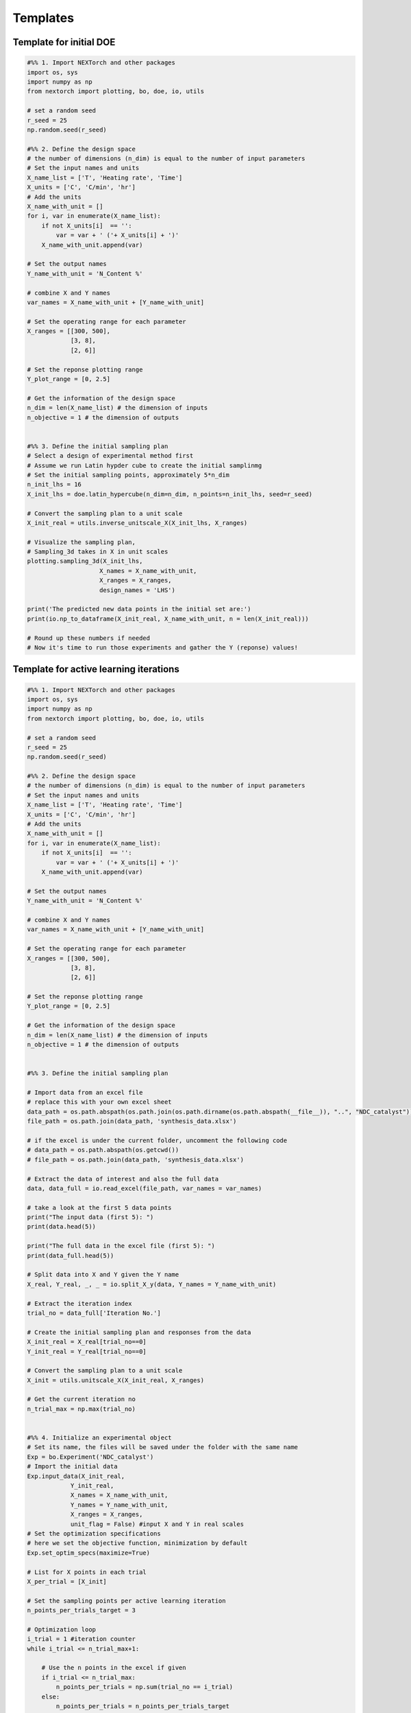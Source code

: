 ===============
Templates
===============

Template for initial DOE
--------------------------

.. code-block:: python

    #%% 1. Import NEXTorch and other packages
    import os, sys
    import numpy as np
    from nextorch import plotting, bo, doe, io, utils

    # set a random seed
    r_seed = 25
    np.random.seed(r_seed)

    #%% 2. Define the design space 
    # the number of dimensions (n_dim) is equal to the number of input parameters
    # Set the input names and units
    X_name_list = ['T', 'Heating rate', 'Time']
    X_units = ['C', 'C/min', 'hr']
    # Add the units
    X_name_with_unit = []
    for i, var in enumerate(X_name_list):
        if not X_units[i]  == '':
            var = var + ' ('+ X_units[i] + ')'
        X_name_with_unit.append(var)

    # Set the output names
    Y_name_with_unit = 'N_Content %'

    # combine X and Y names
    var_names = X_name_with_unit + [Y_name_with_unit]

    # Set the operating range for each parameter
    X_ranges = [[300, 500], 
                [3, 8], 
                [2, 6]] 

    # Set the reponse plotting range
    Y_plot_range = [0, 2.5]

    # Get the information of the design space
    n_dim = len(X_name_list) # the dimension of inputs
    n_objective = 1 # the dimension of outputs


    #%% 3. Define the initial sampling plan
    # Select a design of experimental method first
    # Assume we run Latin hypder cube to create the initial samplinmg
    # Set the initial sampling points, approximately 5*n_dim
    n_init_lhs = 16
    X_init_lhs = doe.latin_hypercube(n_dim=n_dim, n_points=n_init_lhs, seed=r_seed)

    # Convert the sampling plan to a unit scale
    X_init_real = utils.inverse_unitscale_X(X_init_lhs, X_ranges)

    # Visualize the sampling plan,
    # Sampling_3d takes in X in unit scales
    plotting.sampling_3d(X_init_lhs,
                        X_names = X_name_with_unit,
                        X_ranges = X_ranges,
                        design_names = 'LHS')

    print('The predicted new data points in the initial set are:')
    print(io.np_to_dataframe(X_init_real, X_name_with_unit, n = len(X_init_real)))

    # Round up these numbers if needed
    # Now it's time to run those experiments and gather the Y (reponse) values!

Template for active learning iterations
---------------------------------------

.. code-block:: python

    #%% 1. Import NEXTorch and other packages
    import os, sys
    import numpy as np
    from nextorch import plotting, bo, doe, io, utils

    # set a random seed
    r_seed = 25
    np.random.seed(r_seed)

    #%% 2. Define the design space 
    # the number of dimensions (n_dim) is equal to the number of input parameters
    # Set the input names and units
    X_name_list = ['T', 'Heating rate', 'Time']
    X_units = ['C', 'C/min', 'hr']
    # Add the units
    X_name_with_unit = []
    for i, var in enumerate(X_name_list):
        if not X_units[i]  == '':
            var = var + ' ('+ X_units[i] + ')'
        X_name_with_unit.append(var)

    # Set the output names
    Y_name_with_unit = 'N_Content %'

    # combine X and Y names
    var_names = X_name_with_unit + [Y_name_with_unit]

    # Set the operating range for each parameter
    X_ranges = [[300, 500], 
                [3, 8], 
                [2, 6]] 

    # Set the reponse plotting range
    Y_plot_range = [0, 2.5]

    # Get the information of the design space
    n_dim = len(X_name_list) # the dimension of inputs
    n_objective = 1 # the dimension of outputs


    #%% 3. Define the initial sampling plan

    # Import data from an excel file 
    # replace this with your own excel sheet
    data_path = os.path.abspath(os.path.join(os.path.dirname(os.path.abspath(__file__)), "..", "NDC_catalyst"))
    file_path = os.path.join(data_path, 'synthesis_data.xlsx')

    # if the excel is under the current folder, uncomment the following code
    # data_path = os.path.abspath(os.getcwd())
    # file_path = os.path.join(data_path, 'synthesis_data.xlsx')

    # Extract the data of interest and also the full data 
    data, data_full = io.read_excel(file_path, var_names = var_names)

    # take a look at the first 5 data points
    print("The input data (first 5): ")
    print(data.head(5))

    print("The full data in the excel file (first 5): ")
    print(data_full.head(5))

    # Split data into X and Y given the Y name
    X_real, Y_real, _, _ = io.split_X_y(data, Y_names = Y_name_with_unit)

    # Extract the iteration index
    trial_no = data_full['Iteration No.']

    # Create the initial sampling plan and responses from the data
    X_init_real = X_real[trial_no==0]
    Y_init_real = Y_real[trial_no==0]

    # Convert the sampling plan to a unit scale
    X_init = utils.unitscale_X(X_init_real, X_ranges)

    # Get the current iteration no
    n_trial_max = np.max(trial_no)


    #%% 4. Initialize an experimental object 
    # Set its name, the files will be saved under the folder with the same name
    Exp = bo.Experiment('NDC_catalyst') 
    # Import the initial data
    Exp.input_data(X_init_real, 
                Y_init_real, 
                X_names = X_name_with_unit, 
                Y_names = Y_name_with_unit, 
                X_ranges = X_ranges, 
                unit_flag = False) #input X and Y in real scales
    # Set the optimization specifications 
    # here we set the objective function, minimization by default
    Exp.set_optim_specs(maximize=True)

    # List for X points in each trial
    X_per_trial = [X_init]

    # Set the sampling points per active learning iteration
    n_points_per_trials_target = 3 

    # Optimization loop
    i_trial = 1 #iteration counter
    while i_trial <= n_trial_max+1:
        
        # Use the n points in the excel if given
        if i_trial <= n_trial_max: 
            n_points_per_trials = np.sum(trial_no == i_trial)
        else:
            n_points_per_trials = n_points_per_trials_target
            
        # Generate the next three experiment point
        X_new_pred, X_new_real_pred, acq_func = Exp.generate_next_point(n_candidates = n_points_per_trials, 
                                                                        acq_func_name = 'qEI')
        
        # Output the predicted points for the next iteration
        print('Starting active learning iteration {}'.format(i_trial))
        print('The predicted new data points for the next iteration are:')
        print(io.np_to_dataframe(X_new_real_pred, X_name_with_unit, n = len(X_new_real_pred)))
        print('Time to run those experiments and gather the Y (reponse) values\n')
        
        # Hit the maximum number of iterations, stop
        if i_trial == n_trial_max+1: 
            break
        
        # Note that the actual data points may be different each time running the script 
        # due to the stochastic nature of the algorithm and rounding errors
        # Now we just extract the experimental data from the last iteration
        X_new_real = X_real[trial_no == i_trial] 
        print('The actual experimental data points in the next iteration are:')
        print(io.np_to_dataframe(X_new_real, X_name_with_unit, n = len(X_new_real)))
        print('Note that the actual experimental points may differ\n')

        # Convert to a unit scale
        X_new = utils.unitscale_X(X_new_real, X_ranges)
        X_per_trial.append(X_new)

        # Run the experiments and get the response data
        Y_new_real = Y_real[trial_no == i_trial]
        print('The actual experimental reponses in the next iteration are:')
        print(io.np_to_dataframe(Y_new_real, Y_name_with_unit, n = len(Y_new_real)))

        # Retrain the model by input the next point into Exp object
        print('Adding these data into training...')
        Exp.run_trial(X_new, X_new_real, Y_new_real)
        print('\n')
        
        i_trial += 1
        
    #%% 5. Plot the reponses versus experiment no. 


